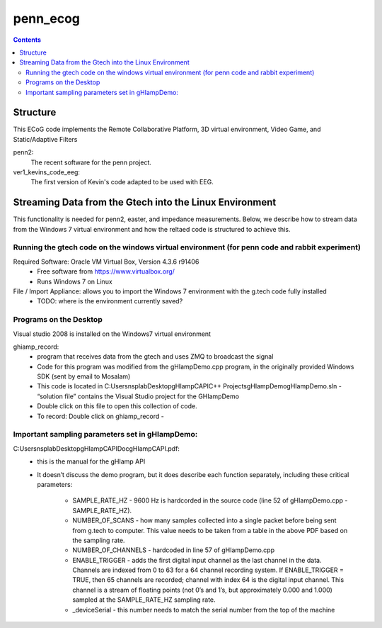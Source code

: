 =========
penn_ecog
=========

.. contents:: Contents
   :backlinks: top
   

Structure
=========

This ECoG code implements the Remote Collaborative Platform, 3D virtual environment, Video Game, and Static/Adaptive Filters

penn2:
  The recent software for the penn project.

ver1_kevins_code_eeg:
  The first version of Kevin's code adapted to be used with EEG.


Streaming Data from the Gtech into the Linux Environment
========================================================

This functionality is needed for penn2, easter, and impedance measurements.
Below, we describe how to stream data from the Windows 7 virtual environment and how the reltaed code is structured to achieve this.

Running the gtech code on the windows virtual environment (for penn code and rabbit experiment)
-----------------------------------------------------------------------------------------------

Required Software: Oracle VM Virtual Box, Version 4.3.6 r91406
  - Free software from https://www.virtualbox.org/
  - Runs Windows 7 on Linux
  
File / Import Appliance: allows you to import the Windows 7 environment with the g.tech code fully installed
  - TODO: where is the environment currently saved?

Programs on the Desktop
-----------------------

Visual studio 2008 is installed on the Windows7 virtual environment

ghiamp_record:
  - program that receives data from the gtech and uses ZMQ to broadcast the signal
  - Code for this program was modified from the gHIampDemo.cpp program, in the originally provided Windows SDK (sent by email to Mosalam)
  - This code is located in C:\Users\nsplab\Desktop\gHIampCAPI\C++ Projects\gHIampDemo\gHIampDemo.sln - “solution file” contains the Visual Studio project for the GHIampDemo
  - Double click on this file to open this collection of code.
  - To record: Double click on ghiamp_record - 

Important sampling parameters set in gHIampDemo:
------------------------------------------------

C:\Users\nsplab\Desktop\gHIampCAPI\Doc\gHIampCAPI.pdf:
  - this is the manual for the gHIamp API
  - It doesn’t discuss the demo program, but it does describe each function separately, including these critical parameters:

      - SAMPLE_RATE_HZ - 9600 Hz is hardcorded in the source code (line 52 of gHIampDemo.cpp - SAMPLE_RATE_HZ).
      - NUMBER_OF_SCANS - how many samples collected into a single packet before being sent from g.tech to computer. This value needs to be taken from a table in the above PDF based on the sampling rate.
      - NUMBER_OF_CHANNELS - hardcoded in line 57 of gHIampDemo.cpp
      - ENABLE_TRIGGER - adds the first digital input channel as the last channel in the data. Channels are indexed from 0 to 63 for a 64 channel recording system. If ENABLE_TRIGGER = TRUE, then 65 channels are recorded; channel with index 64 is the digital input channel. This channel is a stream of floating points (not 0’s and 1’s, but approximately 0.000 and 1.000) sampled at the SAMPLE_RATE_HZ sampling rate.
      - _deviceSerial - this number needs to match the serial number from the top of the machine
